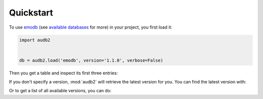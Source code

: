 Quickstart
==========

To use emodb_ (see `available databases`_ for more) in your project,
you first load it:

.. jupyter-execute::
    :hide-code:
    :hide-output:

    import audb2


    db = audb2.load(
        'emodb',
        version='1.1.0',
        only_metadata=True,
        verbose=False,
    )

.. code-block:: python

    import audb2


    db = audb2.load('emodb', version='1.1.0', verbose=False)


Then you get a table and inspect its first three entries:

.. jupyter-execute::

    df = db['emotion'].get()
    df[:3]

If you don't specify a version,
:mod:`audb2` will retrieve the latest version for you.
You can find the latest version with:

.. jupyter-execute::

    audb2.latest_version('emodb')

Or to get a list of all available versions, you can do:

.. jupyter-execute::

    audb2.versions('emodb')



.. _emodb: https://gitlab.audeering.com/data/emodb
.. _available databases: http://data.pp.audeering.com/databases.html
